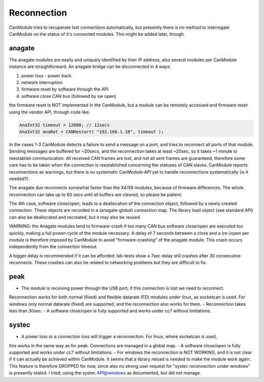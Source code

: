============
Reconnection
============

CanModule tries to recuperate lost connections automatically, but presently there is no method
to interrogate CanModule on the status of it's connected modules. This might be added later, though.

anagate
=======

The anagate modules are easily and uniquely identified by their IP address, also several modules 
per CanModule instance are straightforward. An anagate bridge can be disconnected in 4 ways:

1. power loss - power back
2. network interruption
3. firmware reset by software through the API
4. software close CAN bus (followed by sw open)

the firmware reset is NOT implemented in the CanModule, but a module can be remotely accessed and 
firmware reset using the vendor API, through code like: 

.. code-block:: c++

	AnaInt32 timeout = 12000; // 12secs
	AnaInt32 anaRet = CANRestart( "192.168.1.10", timeout );

In the cases 1-3 CanModule detects a failure to send a message on a port, and tries to reconnect 
all ports of that module. Sending messages are buffered for ~20secs, and the reconnection 
takes at least ~20sec, so it takes ~1 minute to reestablish communication. All received CAN frames 
are lost, and not all sent frames are guaranteed, therefore some care has to be taken when the
connection is reestablished concerning the statuses of CAN slaves. CanModule reports reconnections
as warnings, but there is no systematic CanModule-API yet to handle reconnections 
systematically (is it needed?). 

The anagate duo reconnects somewhat faster than the X4/X8 modules, because of firmware differences.
The whole reconnection can take up to 60 secs until all buffers are cleared, so please be patient.     

The 4th case, software close/open, leads to a deallocation of the connection object, followed by a newly
created connection. These objects are recorded in a (anagate-global) connection map. The library 
load object (see standard API) can also be deallocated and recreated, but it may also be reused.
 
WARNING: the Anagate modules tend to firmware-crash if too many CAN bus software close/open are 
executed too quickly, making a full power-cycle of the module necessary. A delay of 7 seconds 
between a close and a (re-)open per module is therefore imposed by CanModule to avoid 
"firmware-crashing" of the anagate module. This crash occurs independently from the connection 
timeout. 

A bigger delay is recommended if it can be afforded: lab-tests show a 7sec delay still crashes 
after 30 consecutive reconnects. These crashes can also be related to networking problems but 
they are difficult to fix.


peak
====

- The module is receiving power through the USB port, if this connection is lost we need to reconnect.
Reconnection works for both normal (fixed) and flexible datarate (FD) modules under linux, as 
socketcan is used. For windows only normal datarate (fixed) are supported, and the reconnection 
also works for them.
- Reconnection takes less than 30sec.
- A software close/open is fully supported and works under cc7 without limitations.

systec
======

- A power loss or a connection loss will trigger a reconnection. For linux, where socketcan is used,
this works in the same way as for peak. Connections are managed in a global map. 
- A software close/open is fully supported and works under cc7 without limitations.
- For windows the reconnection is NOT WORKING, and it is not clear if it can actually
be achieved within CanModule. It seems that a library reload is needed to make the module work again.
This feature is therefore DROPPED for now, since also no strong user request for "systec reconnection
under windows" is presently stated. I tried, using the systec API@windows as documented, but did not manage.

